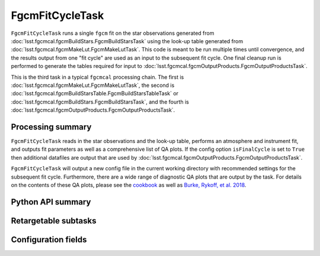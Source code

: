 .. lsst-task-topic:: lsst.fgcmcal.fgcmFitCycle.FgcmFitCycleTask

################
FgcmFitCycleTask
################

``FgcmFitCycleTask`` runs a single ``fgcm`` fit on the star observations generated from :doc:`lsst.fgcmcal.fgcmBuildStars.FgcmBuildStarsTask` using the look-up table generated from :doc:`lsst.fgcmcal.fgcmMakeLut.FgcmMakeLutTask`.  This code is meant to be run multiple times until convergence, and the results output from one "fit cycle" are used as an input to the subsequent fit cycle.  One final cleanup run is performed to generate the tables required for input to :doc:`lsst.fgcmcal.fgcmOutputProducts.FgcmOutputProductsTask`.

This is the third task in a typical ``fgcmcal`` processing chain.  The first is :doc:`lsst.fgcmcal.fgcmMakeLut.FgcmMakeLutTask`, the second is :doc:`lsst.fgcmcal.fgcmBuildStarsTable.FgcmBuildStarsTableTask` or :doc:`lsst.fgcmcal.fgcmBuildStars.FgcmBuildStarsTask`, and the fourth is :doc:`lsst.fgcmcal.fgcmOutputProducts.FgcmOutputProductsTask`.

.. _lsst.fgcmcal.fgcmFitCycle.FgcmFitCycleTask-summary:

Processing summary
==================

``FgcmFitCycleTask`` reads in the star observations and the look-up table, performs an atmosphere and instrument fit, and outputs fit parameters as well as a comprehensive list of QA plots.  If the config option ``isFinalCycle`` is set to ``True`` then additional datafiles are output that are used by :doc:`lsst.fgcmcal.fgcmOutputProducts.FgcmOutputProductsTask`.

``FgcmFitCycleTask`` will output a new config file in the current working directory with recommended settings for the subsequent fit cycle.  Furthermore, there are a wide range of diagnostic QA plots that are output by the task.  For details on the contents of these QA plots, please see the  `cookbook <https://github.com/lsst/fgcmcal/tree/master/cookbook/README.md>`_ as well as `Burke, Rykoff, et al. 2018 <http://adsabs.harvard.edu/abs/2018AJ....155...41B>`_.

.. _lsst.fgcmcal.fgcmFitCycle.FgcmFitCycleTask-api:

Python API summary
==================

.. lsst-task-api-summary:: lsst.fgcmcal.fgcmFitCycle.FgcmFitCycleTask

.. _lsst.fgcmcal.fgcmFitCycle.FgcmFitCycleTask-subtasks:

Retargetable subtasks
=====================

.. lsst-task-config-subtasks:: lsst.fgcmcal.fgcmFitCycle.FgcmFitCycleTask

.. _lsst.fgcmcal.fgcmFitCycle.FgcmFitCycleTask-configs:

Configuration fields
====================

.. lsst-task-config-fields:: lsst.fgcmcal.fgcmFitCycle.FgcmFitCycleTask

.. _lsst.fgcmcal.fgcmFitCycle.FgcmFitCycleTask-examples:
